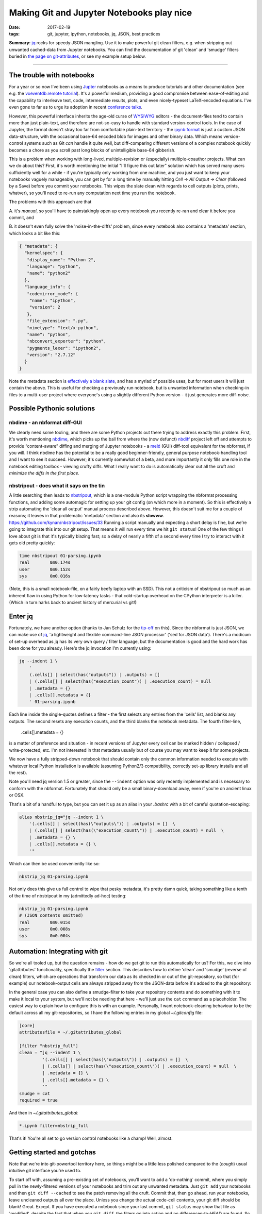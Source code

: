 ##########################################
Making Git and Jupyter Notebooks play nice
##########################################

:date: 2017-02-19
:tags: git, jupyter, ipython, notebooks, jq, JSON, best practices


**Summary:** `jq`_ rocks for speedy JSON mangling. Use it to make powerful git
clean filters, e.g. when stripping out unwanted cached-data from Jupyter notebooks.
You can find the documentation of git 'clean' and 'smudge' filters buried
in
`the page on git-attributes <https://git-scm.com/book/en/v2/Customizing-Git-Git-Attributes#filters_a>`_,
or see my example setup below.

-----------------------------------------------------------------

The trouble with notebooks
--------------------------
For a year or so now I've been using Jupter_ notebooks as a means to produce
tutorials and other documentation (see e.g. the `voeventdb.remote`_ tutorial_).
It's a powerful medium, providing
a good compromise between ease-of-editing and the capability to
interleave text, code, intermediate results, plots, and even nicely-typeset
LaTeX-encoded equations. I've even gone to far as to urge its adoption in
recent `conference talks`_.

However, this powerful interface inherits the age-old curse
of WYSIWYG_ editors - the document-files tend to contain more than just
plain-text, and therefore are not-so-easy to handle with standard version-control
tools. In the case of Jupyter, the format doesn't stray too far from
comfortable plain-text territory - the `ipynb format`_ is just a custom JSON
data-structure, with the occasional base-64 encoded blob for images and other
binary data. Which means version-control systems such as Git *can* handle it
quite well, but diff-comparing different versions of a complex notebook
quickly becomes a chore as you scroll past long blocks of unintelligible base-64
gibberish.

This is a problem when working with long-lived, multiple-revision
or (especially) multiple-coauthor projects. What can we do about this? First,
it's worth mentioning the initial "I'll figure this out later" solution which
has served many users sufficiently well for a while - if you're typically only
working from one machine, and you just want to keep your notebooks vaguely
manageable, you can get by for a long time by manually hitting
*Cell -> All Output -> Clear*
(followed by a Save) before you commit your notebooks.
This wipes the slate clean with regards to cell
outputs (plots, prints, whatver), so you'll need to re-run any computation next
time you run the notebook.

The problems with this approach are that

A. it's *manual*, so you'll have to painstakingly open up every notebook you
recently re-ran and clear it before you commit, and

B. it doesn't even fully solve the 'noise-in-the-diffs' problem, since
every notebook also contains a 'metadata' section, which looks a bit like this:

.. code-block:: json

    { "metadata": {
      "kernelspec": {
       "display_name": "Python 2",
       "language": "python",
       "name": "python2"
      },
      "language_info": {
       "codemirror_mode": {
        "name": "ipython",
        "version": 2
       },
       "file_extension": ".py",
       "mimetype": "text/x-python",
       "name": "python",
       "nbconvert_exporter": "python",
       "pygments_lexer": "ipython2",
       "version": "2.7.12"
      }
    }

Note the metadata section is
`effectively a blank slate <https://nbformat.readthedocs.io/en/latest/format_description.html#metadata>`_,
and has a myriad of possible uses, but for most users it will just contain
the above. This is useful for checking a previously run notebook, but is
unwanted information when checking-in files to a multi-user project where
everyone's using a slightly different Python version - it just generates
more diff-noise.

Possible Pythonic solutions
---------------------------
nbdime - an nbformat diff-GUI
~~~~~~~~~~~~~~~~~~~~~~~~~~~~~
We clearly need some tooling, and there are some Python projects out there
trying to address exactly this problem. First, it's worth mentioning
nbdime_, which picks up the ball from where the (now defunct) nbdiff_ project
left off and attempts to provide “content-aware” diffing and merging of Jupyter
notebooks - a meld_ (GUI) diff-tool equivalent for the nbformat, if you will.
I think nbdime has the potential to be a really good beginner-friendly,
general purpose notebook-handling tool and I want to see it succeed. However;
it's currently somewhat of a beta, and more importantly it only fills
one role in the notebook editing toolbox - viewing crufty diffs. What I really
want to do is automatically clear out all the cruft and
*minimize the diffs in the first place*.

nbstripout - does what it says on the tin
~~~~~~~~~~~~~~~~~~~~~~~~~~~~~~~~~~~~~~~~~
A little searching then leads to nbstripout_, which is a one-module Python
script wrapping the nbformat processing functions, and adding some automagic
for setting up your git config (on which more in a moment). So this is
effectively a strip automating the 'clear all output' manual process described
above. However, this doesn't suit me for a couple of reasons; it leaves in
that problematic 'metadata' section and also its **slowww**.
https://github.com/kynan/nbstripout/issues/33
Running a script
manually and expecting a short delay is fine, but we're going to integrate
this into our git setup. That means it will run every time we hit
``git status``! One of the few things I love about git is that it's typically
blazing fast; so a delay of nearly a fifth of a second every time I try to
interact with it gets old pretty quickly:

.. code-block:: shell

    time nbstripout 01-parsing.ipynb
    real	0m0.174s
    user	0m0.152s
    sys 	0m0.016s

(Note, this is a small notebook-file, on a fairly beefy laptop with an SSD).
This not a criticism of nbstripout so much as an inherent flaw in using
Python for low-latency tasks - that cold-startup overhead on the CPython
interpreter is a killer. (Which in turn harks back to ancient history of
mercurial vs git!)


Enter jq
--------
Fortunately, we have another option (thanks to Jan Schulz for the
`tip-off <http://janschulz.github.io/windows-dev-environment.html>`_ on this).
Since the nbformat is just JSON,
we can make use of jq_, 'a lightweight and flexible command-line JSON processor'
('sed for JSON data'). There's a modicum of set-up overhead as jq has
its very own query / filter language, but the documentation is good and the
hard work has been done for you already. Here's the jq invocation I'm currently
using:

.. code-block:: shell

    jq --indent 1 \
        '
        (.cells[] | select(has("outputs")) | .outputs) = []
        | (.cells[] | select(has("execution_count")) | .execution_count) = null
        | .metadata = {}
        | .cells[].metadata = {}
        ' 01-parsing.ipynb

Each line inside the single-quotes defines a filter - the first selects any
entries from the 'cells' list, and blanks any outputs. The second resets
any execution counts, and the third blanks the notebook metadata.
The fourth filter-line,

     .cells[].metadata = {}

is a matter of preference
and situation - in recent versions of Jupyter every cell can be marked hidden /
collapsed / write-protected, etc. I'm not interested in that metadata
usually but of course you may want to keep it for some projects.


We now have a fully stripped-down notebook that should contain only the common
information needed to execute with whatever local Python installation is
available (assuming Python2/3 compatibility, correctly set-up library installs
and all the rest).

Note you'll need jq version 1.5 or greater, since the ``--indent`` option
was only recently implemented and is necessary to conform with the nbformat.
Fortunately that should only be a small binary-download away, even if you're
on ancient linux or OSX.

That's a bit of a handful to type, but you can set it up as an alias in your
*.bashrc* with a bit of careful quotation-escaping:

.. code-block:: bash

    alias nbstrip_jq="jq --indent 1 \
        '(.cells[] | select(has(\"outputs\")) | .outputs) = []  \
        | (.cells[] | select(has(\"execution_count\")) | .execution_count) = null  \
        | .metadata = {} \
        | .cells[].metadata = {} \
        '"

Which can then be used conveniently like so:

.. code-block:: shell

    nbstrip_jq 01-parsing.ipynb

Not only does this give us full control to wipe that pesky metadata, it's
pretty damn quick, taking something like a tenth of the time of nbstripout
in my (admittedly ad-hoc) testing:

.. code-block:: shell

    nbstrip_jq 01-parsing.ipynb
    # (JSON contents omitted)
    real	0m0.015s
    user	0m0.008s
    sys 	0m0.004s

Automation: Integrating with git
--------------------------------

So we're all tooled up, but the question remains - how do we get git to
run this automatically for us? For this, we dive into 'gitattributes'
functionality, specifically the
`filter <https://git-scm.com/docs/gitattributes#__code_filter_code>`_ section.
This describes how to define 'clean' and 'smudge' (reverse of clean) filters,
which are operations that transform our data as its checked in or out of the
git-repository, so that (for example) our notebook-output cells are always
stripped away from the JSON-data before it's added to the git repository:

.. image:: https://git-scm.com/book/en/v2/images/clean.png
    :alt: Clean-filter illustration

In the general case you can also define a smudge-filter to take your repository
contents and do something with it to make it local to your system, but we'll
not be needing that here - we'll just use the ``cat`` command as a placeholder.
The easiest way to explain how to configure this is
with an example. Personally, I want notebook-cleaning behaviour to be the default
across all my git-repositories, so I have the following entries in my
global *~/.gitconfig* file:

.. code-block:: ini

    [core]
    attributesfile = ~/.gitattributes_global

    [filter "nbstrip_full"]
    clean = "jq --indent 1 \
             '(.cells[] | select(has(\"outputs\")) | .outputs) = []  \
             | (.cells[] | select(has(\"execution_count\")) | .execution_count) = null  \
             | .metadata = {} \
             | .cells[].metadata = {} \
             '"
    smudge = cat
    required = true

And then in *~/.gitattributes_global*:

.. code-block:: ini

    *.ipynb filter=nbstrip_full

That's it! You're all set to go version control notebooks like a champ!
Well, almost.

Getting started and gotchas
---------------------------
Note that we're into git-powertool territory here, so things might be a little
less polished compared to the (*cough*) usual intuitive git interface you're
used to.

To start off with, assuming a pre-existing set of notebooks, you'll want to
add a 'do-nothing' commit, where you simply pull in the newly-filtered versions
of your notebooks and trim out any unwanted metadata. Just ``git add`` your
notebooks and then ``git diff --cached`` to see the patch removing all the cruft.
Commit that, then go ahead, run your notebooks, leave uncleaned outputs all
over the place. Unless you change the actual code-cell contents, your git diff
should be blank! Great. Except. If you have executed a notebook since your
last commit, ``git status`` may show that file as 'modified', despite the
fact that when you ``git diff``, the filters go into action and no
differences-to-HEAD are found. So you have to 'tune out' these
false-positive modified flags when reading the git-status. Another issue is
that if you use a diff-GUI such as meld_, then beware: unlike ``git diff``,
``git difftool`` will **not** apply filters to the working directory before
comparing with the repo HEAD - so your command-line and GUI diffs have suddenly
diverged! The logic behind this difference in behaviour is that GUI programs
give the option to edit the local working-copy directly, as discussed at length
in
`this thread <http://git.661346.n2.nabble.com/Using-clean-smudge-filters-with-difftool-td7633427.html>`_.
This has clearly
`caught out others before <http://www.softec.lu/site/DevelopersCorner/GitSmudgeCleanCorrupted>`_.

If they bother you, these false-positives and diff-divergences can easily be
resolved by manually applying the jq-filters before you run your diffs.
For convenience, my *~/.bashrc* also defines the following command to apply
the filters to all notebooks in the current working directory:

.. code-block:: bash

    function nbstrip_all_cwd {
        for nbfile in *.ipynb; do
            echo "$( nbstrip_jq $nbfile )" > $nbfile
        done
        unset nbfile
    }

As a parting note, if you also choose to configure your gitattributes globally,
you may want to know how to 'whitelist' notebooks in a particular repository
(for example, if you're checking-in executed notebooks to a github-pages
documentation branch).
This is dead easy, just add a local *.gitattributes* file to the repository
and re-blank the filter attribute, like so:

.. code-block:: ini

    *.ipynb filter=

Hope that helps! Comments or corrections very welcome via Twitter_.


.. _conference talks: https://github.com/timstaley/sustainable-software-in-astro/blob/master/README.md
.. _ipynb format: https://nbformat.readthedocs.io/
.. _Jupter: https://jupyter.readthedocs.io/en/latest/tryjupyter.html
.. _jq: https://stedolan.github.io/jq/
.. _meld: http://meldmerge.org/
.. _nbdime: https://nbdime.readthedocs.io
.. _nbdiff: https://github.com/tarmstrong/nbdiff
.. _nbstripout: https://github.com/kynan/nbstripout
.. _tutorial: http://voeventdbremote.readthedocs.io/en/latest/tutorial/quickstart.html
.. _voeventdb.remote: http://voeventdbremote.readthedocs.io
.. _WYSIWYG: https://en.wikipedia.org/wiki/WYSIWYG
.. _Twitter: http://timstaley.co.uk/#contact-details